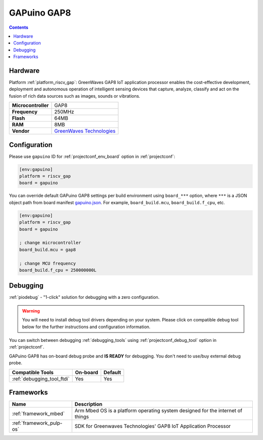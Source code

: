 ..  Copyright (c) 2014-present PlatformIO <contact@platformio.org>
    Licensed under the Apache License, Version 2.0 (the "License");
    you may not use this file except in compliance with the License.
    You may obtain a copy of the License at
       http://www.apache.org/licenses/LICENSE-2.0
    Unless required by applicable law or agreed to in writing, software
    distributed under the License is distributed on an "AS IS" BASIS,
    WITHOUT WARRANTIES OR CONDITIONS OF ANY KIND, either express or implied.
    See the License for the specific language governing permissions and
    limitations under the License.

.. _board_riscv_gap_gapuino:

GAPuino GAP8
============

.. contents::

Hardware
--------

Platform :ref:`platform_riscv_gap`: GreenWaves GAP8 IoT application processor enables the cost-effective development, deployment and autonomous operation of intelligent sensing devices that capture, analyze, classify and act on the fusion of rich data sources such as images, sounds or vibrations.

.. list-table::

  * - **Microcontroller**
    - GAP8
  * - **Frequency**
    - 250MHz
  * - **Flash**
    - 64MB
  * - **RAM**
    - 8MB
  * - **Vendor**
    - `GreenWaves Technologies <https://greenwaves-technologies.com/product/gapduino/?utm_source=platformio.org&utm_medium=docs>`__


Configuration
-------------

Please use ``gapuino`` ID for :ref:`projectconf_env_board` option in :ref:`projectconf`:

.. code-block:: ini

  [env:gapuino]
  platform = riscv_gap
  board = gapuino

You can override default GAPuino GAP8 settings per build environment using
``board_***`` option, where ``***`` is a JSON object path from
board manifest `gapuino.json <https://github.com/platformio/platform-riscv_gap/blob/master/boards/gapuino.json>`_. For example,
``board_build.mcu``, ``board_build.f_cpu``, etc.

.. code-block:: ini

  [env:gapuino]
  platform = riscv_gap
  board = gapuino

  ; change microcontroller
  board_build.mcu = gap8

  ; change MCU frequency
  board_build.f_cpu = 250000000L

Debugging
---------

:ref:`piodebug` - "1-click" solution for debugging with a zero configuration.

.. warning::
    You will need to install debug tool drivers depending on your system.
    Please click on compatible debug tool below for the further
    instructions and configuration information.

You can switch between debugging :ref:`debugging_tools` using
:ref:`projectconf_debug_tool` option in :ref:`projectconf`.

GAPuino GAP8 has on-board debug probe and **IS READY** for debugging. You don't need to use/buy external debug probe.

.. list-table::
  :header-rows:  1

  * - Compatible Tools
    - On-board
    - Default
  * - :ref:`debugging_tool_ftdi`
    - Yes
    - Yes

Frameworks
----------
.. list-table::
    :header-rows:  1

    * - Name
      - Description

    * - :ref:`framework_mbed`
      - Arm Mbed OS is a platform operating system designed for the internet of things

    * - :ref:`framework_pulp-os`
      - SDK for Greenwaves Technologies' GAP8 IoT Application Processor
